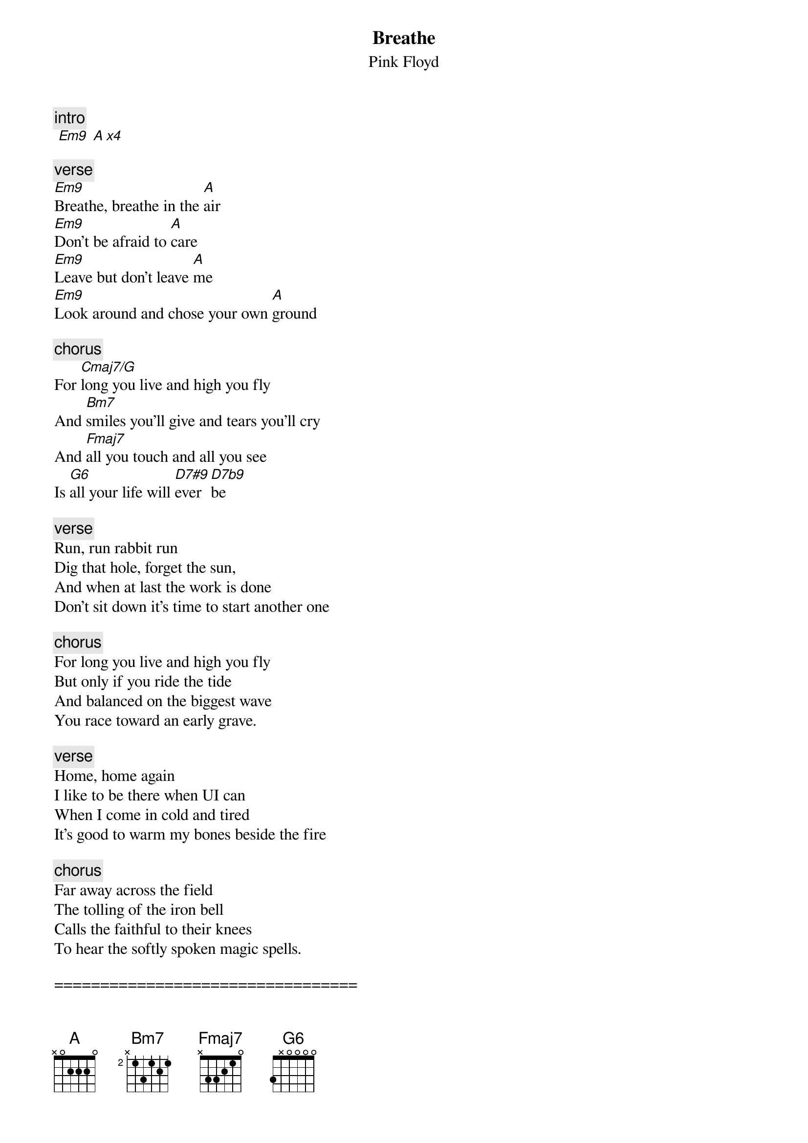 {t:Breathe}
{st:Pink Floyd}
{artist:Pink Floyd}
{c:intro}
 [Em9] [A x4]

 {c:verse}
[Em9]Breathe, breathe in the [A]air
[Em9]Don't be afraid to [A]care
[Em9]Leave but don't leave [A]me
[Em9]Look around and chose your own [A]ground

{c:chorus}
For [Cmaj7/G]long you live and high you fly
And [Bm7]smiles you'll give and tears you'll cry
And [Fmaj7]all you touch and all you see
Is [G6]all your life will [D7#9]ever [D7b9]be

 {c:verse}
Run, run rabbit run
Dig that hole, forget the sun,
And when at last the work is done
Don't sit down it's time to start another one

{c:chorus}
For long you live and high you fly
But only if you ride the tide
And balanced on the biggest wave
You race toward an early grave.

{c:verse}
Home, home again
I like to be there when UI can
When I come in cold and tired
It's good to warm my bones beside the fire

{c:chorus}
Far away across the field
The tolling of the iron bell
Calls the faithful to their knees
To hear the softly spoken magic spells.

=================================
{c:Chords Used:}
Em9             024000
Em9             022002
Cmaj7/G         332000
G6              3X0000
G6              3X5320
D7#9            x5456x
D7b9            x5452x

Play E string on beat one, then rake Em9 up on beat two
Add Asus4 on intro
play random chords notes on the intro
